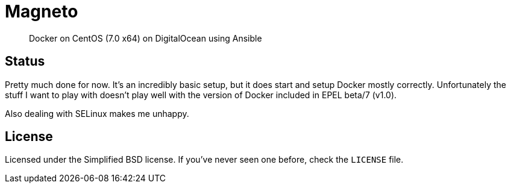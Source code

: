 Magneto
=======

[quote]
Docker on CentOS (7.0 x64) on DigitalOcean using Ansible

Status
------
Pretty much done for now. It's an incredibly basic setup, but it does start and
setup Docker mostly correctly. Unfortunately the stuff I want to play with
doesn't play well with the version of Docker included in EPEL beta/7 (v1.0).

Also dealing with SELinux makes me unhappy.

License
-------
Licensed under the Simplified BSD license. If you've never seen one before,
check the `LICENSE` file.
